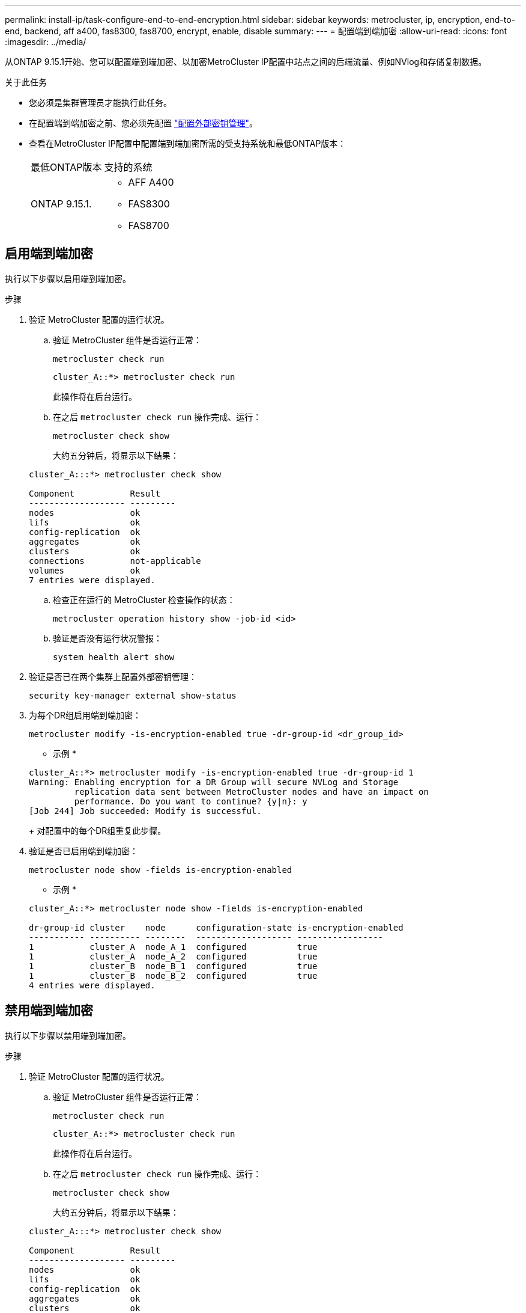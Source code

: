 ---
permalink: install-ip/task-configure-end-to-end-encryption.html 
sidebar: sidebar 
keywords: metrocluster, ip, encryption, end-to-end, backend, aff a400, fas8300, fas8700, encrypt, enable, disable 
summary:  
---
= 配置端到端加密
:allow-uri-read: 
:icons: font
:imagesdir: ../media/


[role="lead"]
从ONTAP 9.15.1开始、您可以配置端到端加密、以加密MetroCluster IP配置中站点之间的后端流量、例如NVlog和存储复制数据。

.关于此任务
* 您必须是集群管理员才能执行此任务。
* 在配置端到端加密之前、您必须先配置 link:https://docs.netapp.com/us-en/ontap/encryption-at-rest/configure-external-key-management-concept.html["配置外部密钥管理"^]。
* 查看在MetroCluster IP配置中配置端到端加密所需的受支持系统和最低ONTAP版本：
+
|===


| 最低ONTAP版本 | 支持的系统 


 a| 
ONTAP 9.15.1.
 a| 
** AFF A400
** FAS8300
** FAS8700


|===




== 启用端到端加密

执行以下步骤以启用端到端加密。

.步骤
. 验证 MetroCluster 配置的运行状况。
+
.. 验证 MetroCluster 组件是否运行正常：
+
[source, cli]
----
metrocluster check run
----
+
[listing]
----
cluster_A::*> metrocluster check run
----
+
此操作将在后台运行。

.. 在之后 `metrocluster check run` 操作完成、运行：
+
[source, cli]
----
metrocluster check show
----
+
大约五分钟后，将显示以下结果：

+
[listing]
----
cluster_A:::*> metrocluster check show

Component           Result
------------------- ---------
nodes               ok
lifs                ok
config-replication  ok
aggregates          ok
clusters            ok
connections         not-applicable
volumes             ok
7 entries were displayed.
----
.. 检查正在运行的 MetroCluster 检查操作的状态：
+
[source, cli]
----
metrocluster operation history show -job-id <id>
----
.. 验证是否没有运行状况警报：
+
[source, cli]
----
system health alert show
----


. 验证是否已在两个集群上配置外部密钥管理：
+
[source, cli]
----
security key-manager external show-status
----
. 为每个DR组启用端到端加密：
+
[source, cli]
----
metrocluster modify -is-encryption-enabled true -dr-group-id <dr_group_id>
----
+
* 示例 *

+
[listing]
----
cluster_A::*> metrocluster modify -is-encryption-enabled true -dr-group-id 1
Warning: Enabling encryption for a DR Group will secure NVLog and Storage
         replication data sent between MetroCluster nodes and have an impact on
         performance. Do you want to continue? {y|n}: y
[Job 244] Job succeeded: Modify is successful.
----
+
对配置中的每个DR组重复此步骤。

. 验证是否已启用端到端加密：
+
[source, cli]
----
metrocluster node show -fields is-encryption-enabled
----
+
* 示例 *

+
[listing]
----
cluster_A::*> metrocluster node show -fields is-encryption-enabled

dr-group-id cluster    node      configuration-state is-encryption-enabled
----------- ---------- --------  ------------------- -----------------
1           cluster_A  node_A_1  configured          true
1           cluster_A  node_A_2  configured          true
1           cluster_B  node_B_1  configured          true
1           cluster_B  node_B_2  configured          true
4 entries were displayed.
----




== 禁用端到端加密

执行以下步骤以禁用端到端加密。

.步骤
. 验证 MetroCluster 配置的运行状况。
+
.. 验证 MetroCluster 组件是否运行正常：
+
[source, cli]
----
metrocluster check run
----
+
[listing]
----
cluster_A::*> metrocluster check run

----
+
此操作将在后台运行。

.. 在之后 `metrocluster check run` 操作完成、运行：
+
[source, cli]
----
metrocluster check show
----
+
大约五分钟后，将显示以下结果：

+
[listing]
----
cluster_A:::*> metrocluster check show

Component           Result
------------------- ---------
nodes               ok
lifs                ok
config-replication  ok
aggregates          ok
clusters            ok
connections         not-applicable
volumes             ok
7 entries were displayed.
----
.. 检查正在运行的 MetroCluster 检查操作的状态：
+
[source, cli]
----
metrocluster operation history show -job-id <id>
----
.. 验证是否没有运行状况警报：
+
[source, cli]
----
system health alert show
----


. 验证是否已在两个集群上配置外部密钥管理：
+
[source, cli]
----
security key-manager external show-status
----
. 在每个DR组上禁用端到端加密：
+
[source, cli]
----
metrocluster modify -is-encryption-enabled false -dr-group-id <dr_group_id>
----
+
* 示例 *

+
[listing]
----
cluster_A::*> metrocluster modify -is-encryption-enabled false -dr-group-id 1
[Job 244] Job succeeded: Modify is successful.
----
+
对配置中的每个DR组重复此步骤。

. 验证是否已禁用端到端加密：
+
[source, cli]
----
metrocluster node show -fields is-encryption-enabled
----
+
* 示例 *

+
[listing]
----
cluster_A::*> metrocluster node show -fields is-encryption-enabled

dr-group-id cluster    node      configuration-state is-encryption-enabled
----------- ---------- --------  ------------------- -----------------
1           cluster_A  node_A_1  configured          false
1           cluster_A  node_A_2  configured          false
1           cluster_B  node_B_1  configured          false
1           cluster_B  node_B_2  configured          false
4 entries were displayed.
----


